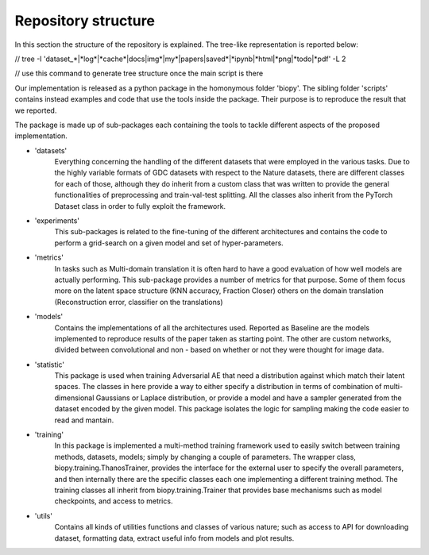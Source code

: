 *********************
Repository structure
*********************

In this section the structure of the repository is explained. The tree-like 
representation is reported below:

// tree -I 'dataset_*|*log*|*cache*|docs|img*|my*|papers|saved*|*ipynb|*html|*png|*todo|*pdf' -L 2

// use this command to generate tree structure once the main script is there

Our implementation is released as a python package in the homonymous 
folder 'biopy'. The sibling folder 'scripts' contains instead examples and code that 
use the tools inside the package. Their purpose is to reproduce the result that we reported.

The package is made up of sub-packages each containing the tools to tackle different aspects of the proposed implementation.

* 'datasets' 
    Everything concerning the handling of the different datasets that were employed
    in the various tasks. Due to the highly variable formats of GDC datasets with respect to the Nature datasets,
    there are different classes for each of those, although they do inherit from a custom class that was 
    written to provide the general functionalities of preprocessing and train-val-test splitting. All the classes
    also inherit from the PyTorch Dataset class in order to fully exploit the framework.

* 'experiments' 
    This sub-packages is related to the fine-tuning of the different architectures and contains
    the code to perform a grid-search on a given model and set of hyper-parameters.

* 'metrics' 
    In tasks such as Multi-domain translation it is often hard to have a good evaluation of how well
    models are actually performing. This sub-package provides a number of metrics for that purpose. Some of them
    focus more on the latent space structure (KNN accuracy, Fraction Closer) others on the domain translation
    (Reconstruction error, classifier on the translations) 

* 'models'  
    Contains the implementations of all the architectures used. Reported as Baseline are the models 
    implemented to reproduce results of the paper taken as starting point. The other are custom networks, divided 
    between convolutional and non - based on whether or not they were thought for image data.
    
* 'statistic' 
    This package is used when training Adversarial AE that need a distribution against which match their
    latent spaces. The classes in here provide a way to either specify a distribution in terms of combination of multi-dimensional
    Gaussians or Laplace distribution, or provide a model and have a sampler generated from the dataset encoded by 
    the given model. This package isolates the logic for sampling making the code easier to read and mantain.

* 'training' 
    In this package is implemented a multi-method training framework used to easily switch between training methods,
    datasets, models; simply  by changing a couple of parameters. The wrapper class, biopy.training.ThanosTrainer, provides the interface
    for the external user to specify the overall parameters, and then internally there are the specific classes each one implementing
    a different training method. The training classes all inherit from biopy.training.Trainer that provides base mechanisms such as
    model checkpoints, and access to metrics.

* 'utils' 
    Contains all kinds of utilities functions and classes of various nature; such as access to API for downloading dataset, formatting data,
    extract useful info from models and plot results. 
